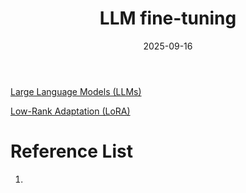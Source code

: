 :PROPERTIES:
:ID:       fb1b594f-861c-467e-8ac8-a247de6f40bb
:END:
#+title: LLM fine-tuning
#+date: 2025-09-16

[[id:ab03a99b-2c97-4664-a1e6-680a86721f3a][Large Language Models (LLMs)]]

[[id:265354d7-530f-46a1-a429-f077b86b9013][Low-Rank Adaptation (LoRA)]]

* Reference List
1. 
